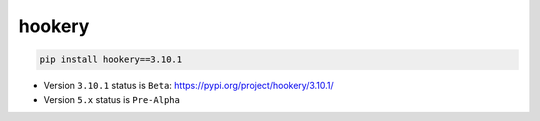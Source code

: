 *******
hookery
*******

.. code-block:: shell

    pip install hookery==3.10.1

* Version ``3.10.1`` status is ``Beta``: https://pypi.org/project/hookery/3.10.1/
* Version ``5.x`` status is ``Pre-Alpha``
